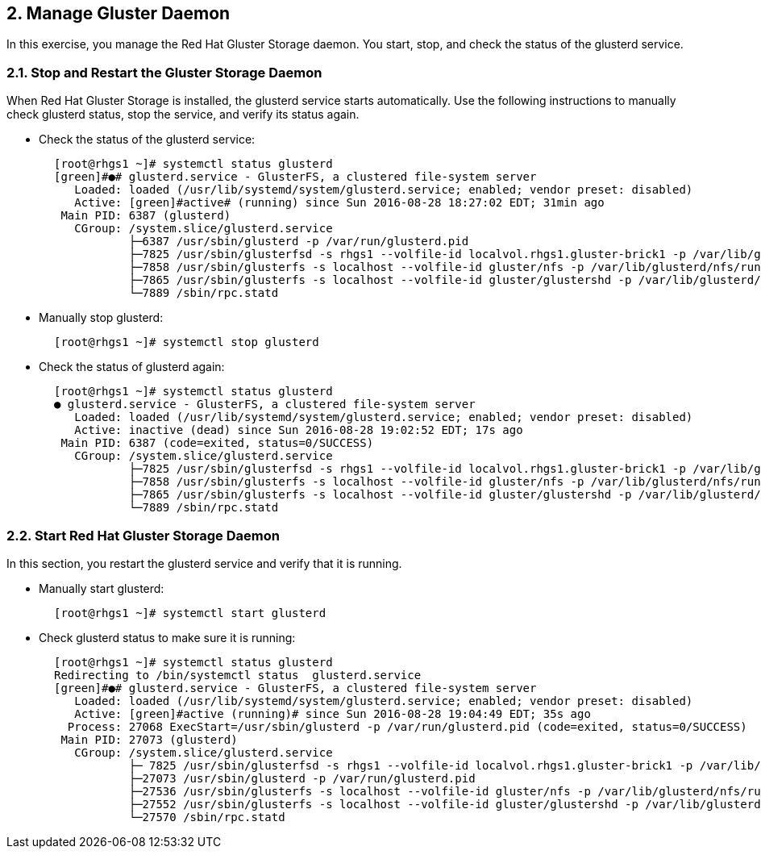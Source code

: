 == 2. Manage Gluster Daemon

In this exercise, you manage the Red Hat Gluster Storage daemon. You start, stop, and check the status of the glusterd service.

=== 2.1. Stop and Restart the Gluster Storage Daemon

When Red Hat Gluster Storage is installed, the glusterd service starts automatically. Use the following instructions to manually check glusterd status, stop the service, and verify its status again.

* Check the status of the glusterd service:

----
       [root@rhgs1 ~]# systemctl status glusterd
       [green]#●# glusterd.service - GlusterFS, a clustered file-system server
          Loaded: loaded (/usr/lib/systemd/system/glusterd.service; enabled; vendor preset: disabled)
          Active: [green]#active# (running) since Sun 2016-08-28 18:27:02 EDT; 31min ago
        Main PID: 6387 (glusterd)
          CGroup: /system.slice/glusterd.service
                  ├─6387 /usr/sbin/glusterd -p /var/run/glusterd.pid
                  ├─7825 /usr/sbin/glusterfsd -s rhgs1 --volfile-id localvol.rhgs1.gluster-brick1 -p /var/lib/glusterd...
                  ├─7858 /usr/sbin/glusterfs -s localhost --volfile-id gluster/nfs -p /var/lib/glusterd/nfs/run/nfs.pi...
                  ├─7865 /usr/sbin/glusterfs -s localhost --volfile-id gluster/glustershd -p /var/lib/glusterd/gluster...
                  └─7889 /sbin/rpc.statd
----

* Manually stop glusterd:
----
       [root@rhgs1 ~]# systemctl stop glusterd
----

* Check the status of glusterd again:
----    
       [root@rhgs1 ~]# systemctl status glusterd
       ● glusterd.service - GlusterFS, a clustered file-system server
          Loaded: loaded (/usr/lib/systemd/system/glusterd.service; enabled; vendor preset: disabled)
          Active: inactive (dead) since Sun 2016-08-28 19:02:52 EDT; 17s ago
        Main PID: 6387 (code=exited, status=0/SUCCESS)
          CGroup: /system.slice/glusterd.service
                  ├─7825 /usr/sbin/glusterfsd -s rhgs1 --volfile-id localvol.rhgs1.gluster-brick1 -p /var/lib/glusterd...
                  ├─7858 /usr/sbin/glusterfs -s localhost --volfile-id gluster/nfs -p /var/lib/glusterd/nfs/run/nfs.pi...
                  ├─7865 /usr/sbin/glusterfs -s localhost --volfile-id gluster/glustershd -p /var/lib/glusterd/gluster...
                  └─7889 /sbin/rpc.statd
----

=== 2.2. Start Red Hat Gluster Storage Daemon

In this section, you restart the glusterd service and verify that it is running.

* Manually start glusterd:
----
       [root@rhgs1 ~]# systemctl start glusterd
----

* Check glusterd status to make sure it is running:
----
       [root@rhgs1 ~]# systemctl status glusterd
       Redirecting to /bin/systemctl status  glusterd.service
       [green]#●# glusterd.service - GlusterFS, a clustered file-system server
          Loaded: loaded (/usr/lib/systemd/system/glusterd.service; enabled; vendor preset: disabled)
          Active: [green]#active (running)# since Sun 2016-08-28 19:04:49 EDT; 35s ago
         Process: 27068 ExecStart=/usr/sbin/glusterd -p /var/run/glusterd.pid (code=exited, status=0/SUCCESS)
        Main PID: 27073 (glusterd)
          CGroup: /system.slice/glusterd.service
                  ├─ 7825 /usr/sbin/glusterfsd -s rhgs1 --volfile-id localvol.rhgs1.gluster-brick1 -p /var/lib/gluster...
                  ├─27073 /usr/sbin/glusterd -p /var/run/glusterd.pid
                  ├─27536 /usr/sbin/glusterfs -s localhost --volfile-id gluster/nfs -p /var/lib/glusterd/nfs/run/nfs.p...
                  ├─27552 /usr/sbin/glusterfs -s localhost --volfile-id gluster/glustershd -p /var/lib/glusterd/gluste...
                  └─27570 /sbin/rpc.statd
----
